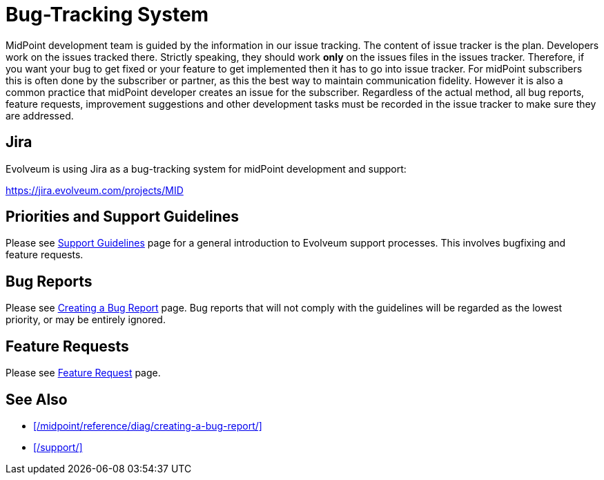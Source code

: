 = Bug-Tracking System
:page-wiki-name: Bug-tracking System
:page-wiki-id: 26411189
:page-wiki-metadata-create-user: semancik
:page-wiki-metadata-create-date: 2018-07-23T11:49:23.137+02:00
:page-wiki-metadata-modify-user: semancik
:page-wiki-metadata-modify-date: 2018-07-23T11:49:23.137+02:00
:page-moved-from: /midpoint/support/bug-tracking-system/

MidPoint development team is guided by the information in our issue tracking. The content of issue tracker is the plan.
Developers work on the issues tracked there.
Strictly speaking, they should work *only* on the issues files in the issues tracker.
Therefore, if you want your bug to get fixed or your feature to get implemented then it has to go into issue tracker.
For midPoint subscribers this is often done by the subscriber or partner, as this the best way to maintain communication fidelity.
However it is also a common practice that midPoint developer creates an issue for the subscriber.
Regardless of the actual method, all bug reports, feature requests, improvement suggestions and other development tasks must be recorded in the issue tracker to make sure they are addressed.

== Jira

Evolveum is using Jira as a bug-tracking system for midPoint development and support:

https://jira.evolveum.com/projects/MID[]

== Priorities and Support Guidelines

Please see xref:/support/support-guidelines/[Support Guidelines] page for a general introduction to Evolveum support processes.
This involves bugfixing and feature requests.


== Bug Reports

Please see xref:/midpoint/reference/diag/creating-a-bug-report/[Creating a Bug Report] page.
Bug reports that will not comply with the guidelines will be regarded as the lowest priority, or may be entirely ignored.


== Feature Requests

Please see xref:/community/feature-request/[Feature Request] page.

== See Also

* xref:/midpoint/reference/diag/creating-a-bug-report/[]
* xref:/support/[]
